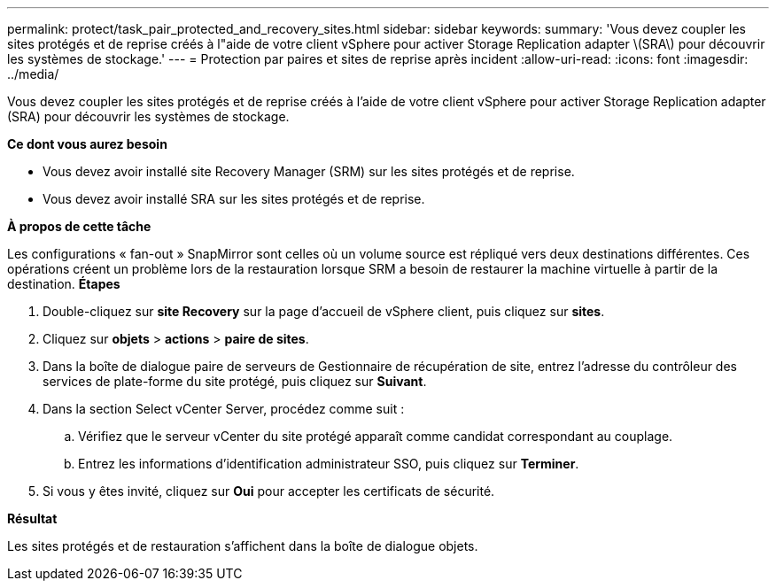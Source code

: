 ---
permalink: protect/task_pair_protected_and_recovery_sites.html 
sidebar: sidebar 
keywords:  
summary: 'Vous devez coupler les sites protégés et de reprise créés à l"aide de votre client vSphere pour activer Storage Replication adapter \(SRA\) pour découvrir les systèmes de stockage.' 
---
= Protection par paires et sites de reprise après incident
:allow-uri-read: 
:icons: font
:imagesdir: ../media/


[role="lead"]
Vous devez coupler les sites protégés et de reprise créés à l'aide de votre client vSphere pour activer Storage Replication adapter (SRA) pour découvrir les systèmes de stockage.

*Ce dont vous aurez besoin*

* Vous devez avoir installé site Recovery Manager (SRM) sur les sites protégés et de reprise.
* Vous devez avoir installé SRA sur les sites protégés et de reprise.


*À propos de cette tâche*

Les configurations « fan-out » SnapMirror sont celles où un volume source est répliqué vers deux destinations différentes. Ces opérations créent un problème lors de la restauration lorsque SRM a besoin de restaurer la machine virtuelle à partir de la destination. *Étapes*

. Double-cliquez sur *site Recovery* sur la page d'accueil de vSphere client, puis cliquez sur *sites*.
. Cliquez sur *objets* > *actions* > *paire de sites*.
. Dans la boîte de dialogue paire de serveurs de Gestionnaire de récupération de site, entrez l'adresse du contrôleur des services de plate-forme du site protégé, puis cliquez sur *Suivant*.
. Dans la section Select vCenter Server, procédez comme suit :
+
.. Vérifiez que le serveur vCenter du site protégé apparaît comme candidat correspondant au couplage.
.. Entrez les informations d'identification administrateur SSO, puis cliquez sur *Terminer*.


. Si vous y êtes invité, cliquez sur *Oui* pour accepter les certificats de sécurité.


*Résultat*

Les sites protégés et de restauration s'affichent dans la boîte de dialogue objets.
